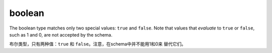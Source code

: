 .. index::
   single: boolean

.. _boolean:

boolean
-------

The boolean type matches only two special values: ``true`` and
``false``.  Note that values that *evaluate* to ``true`` or ``false``,
such as 1 and 0, are not accepted by the schema.

布尔类型，只有两种值：``true`` 和 ``false``。注意，在schema中并不能用1和0来
替代它们。

.. language_specific::

   --Python
   In Python, "boolean" is analogous to ``bool``.  Note that in JSON,
   ``true`` and ``false`` are lower case, whereas in Python they are
   capitalized (``True`` and ``False``).
   在Python中，"boolean"和``bool``相似，注意，在JSON中使用全部小写，而在Python中
   他们使用首字母大写。
   --Ruby
   In Ruby, "boolean" is analogous to ``TrueClass`` and ``FalseClass``.  Note
   that in Ruby there is no ``Boolean`` class.
   在Ruby中，boolean和``TrueClass``、``FalseClass``相似。注意，在Ruby中没有
   ``Boolean``类。

.. schema_example::

    { "type": "boolean" }
    --
    true
    --
    false
    --X
    "true"
    --X
    // Values that evaluate to ``true`` or ``false`` are still not
    // accepted by the schema:
    0
